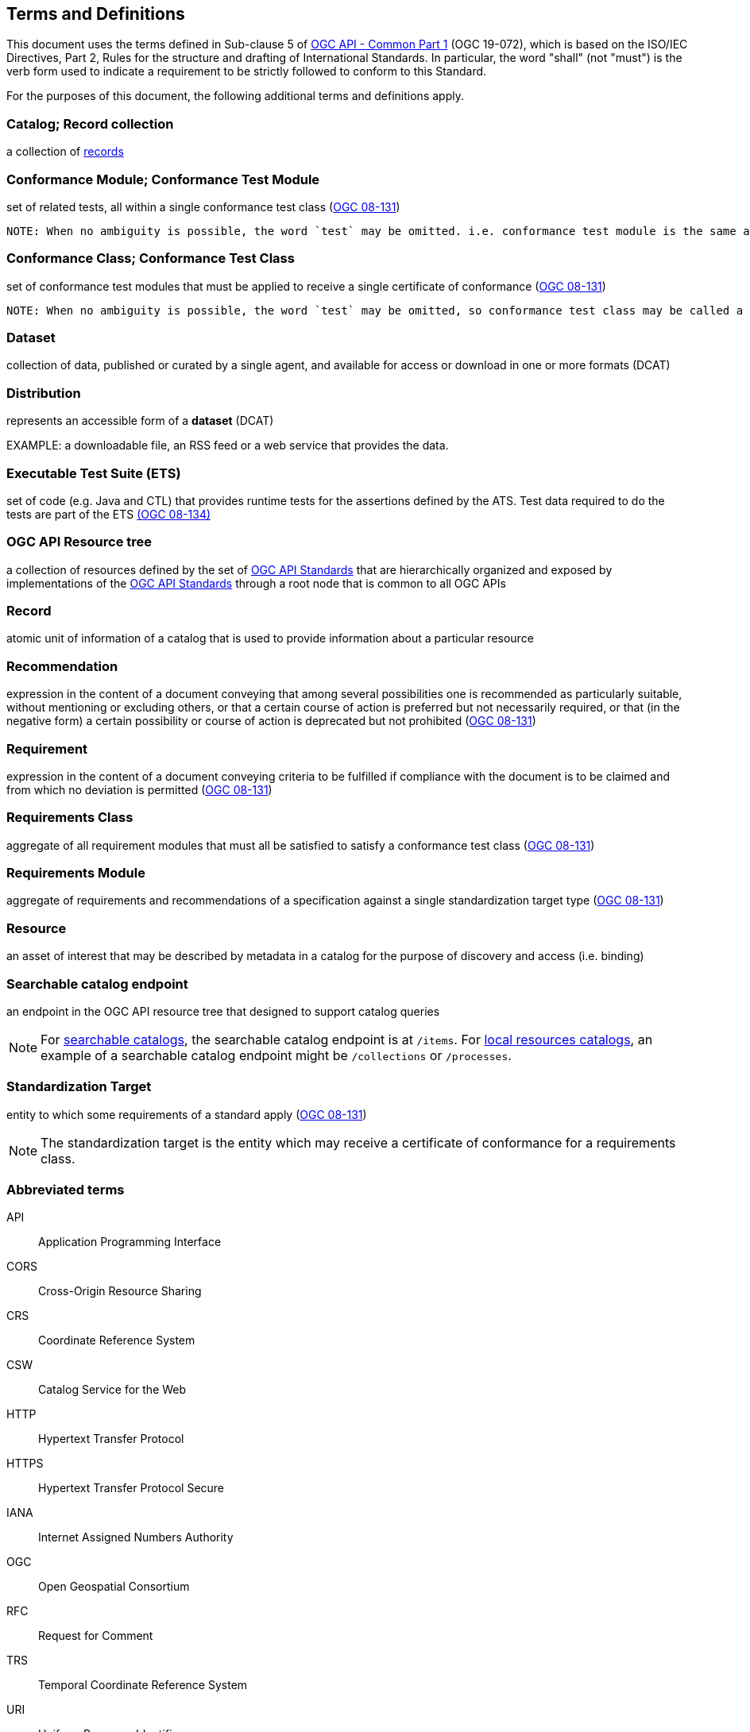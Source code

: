 == Terms and Definitions
This document uses the terms defined in Sub-clause 5 of https://docs.ogc.org/DRAFTS/19-072.html[OGC API - Common Part 1] (OGC 19-072), which is based on the ISO/IEC Directives, Part 2, Rules for the structure and drafting of International Standards. In particular, the word "shall" (not "must") is the verb form used to indicate a requirement to be strictly followed to conform to this Standard.

For the purposes of this document, the following additional terms and definitions apply.

=== Catalog; Record collection
a collection of <<record-def,records>>

=== Conformance Module; Conformance Test Module
set of related tests, all within a single conformance test class (<<ogc08-131,OGC 08-131>>)

 NOTE: When no ambiguity is possible, the word `test` may be omitted. i.e. conformance test module is the same as conformance module. Conformance modules may be nested in a hierarchical way.

=== Conformance Class; Conformance Test Class
set of conformance test modules that must be applied to receive a single certificate of conformance (<<ogc08-131,OGC 08-131>>)

 NOTE: When no ambiguity is possible, the word `test` may be omitted, so conformance test class may be called a conformance class.

=== Dataset
collection of data, published or curated by a single agent, and available for access or download in one or more formats (DCAT)

=== Distribution
represents an accessible form of a *dataset* (DCAT)

EXAMPLE: a downloadable file, an RSS feed or a web service that provides the data.

=== Executable Test Suite (ETS)
set of code (e.g. Java and CTL) that provides runtime tests for the assertions defined by the ATS. Test data required to do the tests are part of the ETS https://portal.ogc.org/files/?artifact_id=55234[(OGC 08-134)]

[[ogc-api-resource-tree]]
=== OGC API Resource tree
a collection of resources defined by the set of https://ogcapi.ogc.org/[OGC API Standards] that are hierarchically organized and exposed by implementations of the https://ogcapi.ogc.org/[OGC API Standards] through a root node that is common to all OGC APIs

[[record-def]]
=== Record
atomic unit of information of a catalog that is used to provide information about a particular resource

=== Recommendation
expression in the content of a document conveying that among several possibilities one is recommended as particularly suitable, without mentioning or excluding others, or that a certain course of action is preferred but not necessarily required, or that (in the negative form) a certain possibility or course of action is deprecated but not prohibited (<<ogc08-131,OGC 08-131>>) 

=== Requirement
expression in the content of a document conveying criteria to be fulfilled if compliance with the document is to be claimed and from which no deviation is permitted (<<ogc08-131,OGC 08-131>>)

=== Requirements Class
aggregate of all requirement modules that must all be satisfied to satisfy a conformance test class (<<ogc08-131,OGC 08-131>>)

=== Requirements Module
aggregate of requirements and recommendations of a specification against a single standardization target type (<<ogc08-131,OGC 08-131>>)

=== Resource
an asset of interest that may be described by metadata in a catalog for the purpose of discovery and access (i.e. binding)

=== Searchable catalog endpoint
an endpoint in the OGC API resource tree that designed to support catalog queries

NOTE: For <<clause-searchable-catalog,searchable catalogs>>, the searchable catalog endpoint is at `/items`.  For <<clause-local-resources-catalog,local resources catalogs>>, an example of a searchable catalog endpoint might be `/collections` or `/processes`.

=== Standardization Target
entity to which some requirements of a standard apply (<<ogc08-131,OGC 08-131>>)

NOTE: The standardization target is the entity which may receive a certificate of conformance for a requirements class.

=== Abbreviated terms

API::
  Application Programming Interface
CORS::
  Cross-Origin Resource Sharing
CRS::
  Coordinate Reference System
CSW::
  Catalog Service for the Web
HTTP::
  Hypertext Transfer Protocol
HTTPS::
  Hypertext Transfer Protocol Secure
IANA::
  Internet Assigned Numbers Authority
OGC::
  Open Geospatial Consortium
RFC::
  Request for Comment
TRS::
    Temporal Coordinate Reference System
URI::
  Uniform Resource Identifier
WMS::
  Web Map Service
WFS::
  Web Feature Service
WCS::
  Web Coverage Service
WPS::
  Web Processing Service
YAML::
  YAML Ain't Markup Language

